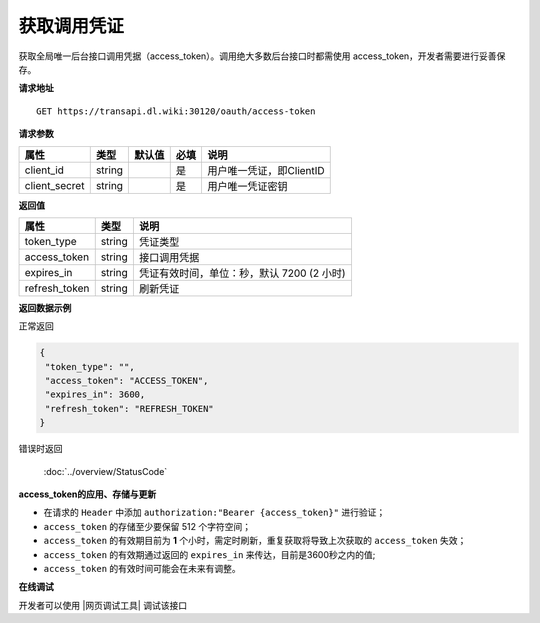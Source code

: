 **获取调用凭证**
------------------------------

获取全局唯一后台接口调用凭据（access_token）。调用绝大多数后台接口时都需使用
access_token，开发者需要进行妥善保存。


**请求地址**

::

   GET https://transapi.dl.wiki:30120/oauth/access-token

**请求参数**

============== ====== ====== ==== ========================
属性           类型   默认值 必填  说明
============== ====== ====== ==== ========================
client_id      string         是  用户唯一凭证，即ClientID
client_secret  string         是  用户唯一凭证密钥
============== ====== ====== ==== ========================

**返回值**

============= ====== ==========================================
属性          类型   说明
============= ====== ==========================================
token_type    string 凭证类型
access_token  string 接口调用凭据
expires_in    string 凭证有效时间，单位：秒，默认 7200 (2 小时)
refresh_token string 刷新凭证
============= ====== ==========================================

**返回数据示例**

正常返回

.. code:: json

   {
    "token_type": "",
    "access_token": "ACCESS_TOKEN",
    "expires_in": 3600,
    "refresh_token": "REFRESH_TOKEN"
   }

错误时返回

   :doc:`../overview/StatusCode`

**access_token的应用、存储与更新**

-  在请求的 ``Header`` 中添加 ``authorization:"Bearer {access_token}"``
   进行验证；
-  ``access_token`` 的存储至少要保留 512 个字符空间；
-  ``access_token`` 的有效期目前为 **1**
   个小时，需定时刷新，重复获取将导致上次获取的 ``access_token`` 失效；
-  ``access_token`` 的有效期通过返回的 ``expires_in``
   来传达，目前是3600秒之内的值;
-  ``access_token`` 的有效时间可能会在未来有调整。

**在线调试**


开发者可以使用 |网页调试工具| 调试该接口

.. |网页调试工具| raw:: html

   <a href="https://transapi.dl.wiki:30120/swagger/index.html#/%E6%8E%A5%E5%8F%A3%E8%B0%83%E7%94%A8%E5%87%AD%E8%AF%81/get_oauth_access_token" target="_blank">网页调试工具</a>